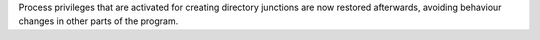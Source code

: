 Process privileges that are activated for creating directory junctions are
now restored afterwards, avoiding behaviour changes in other parts of the
program.
